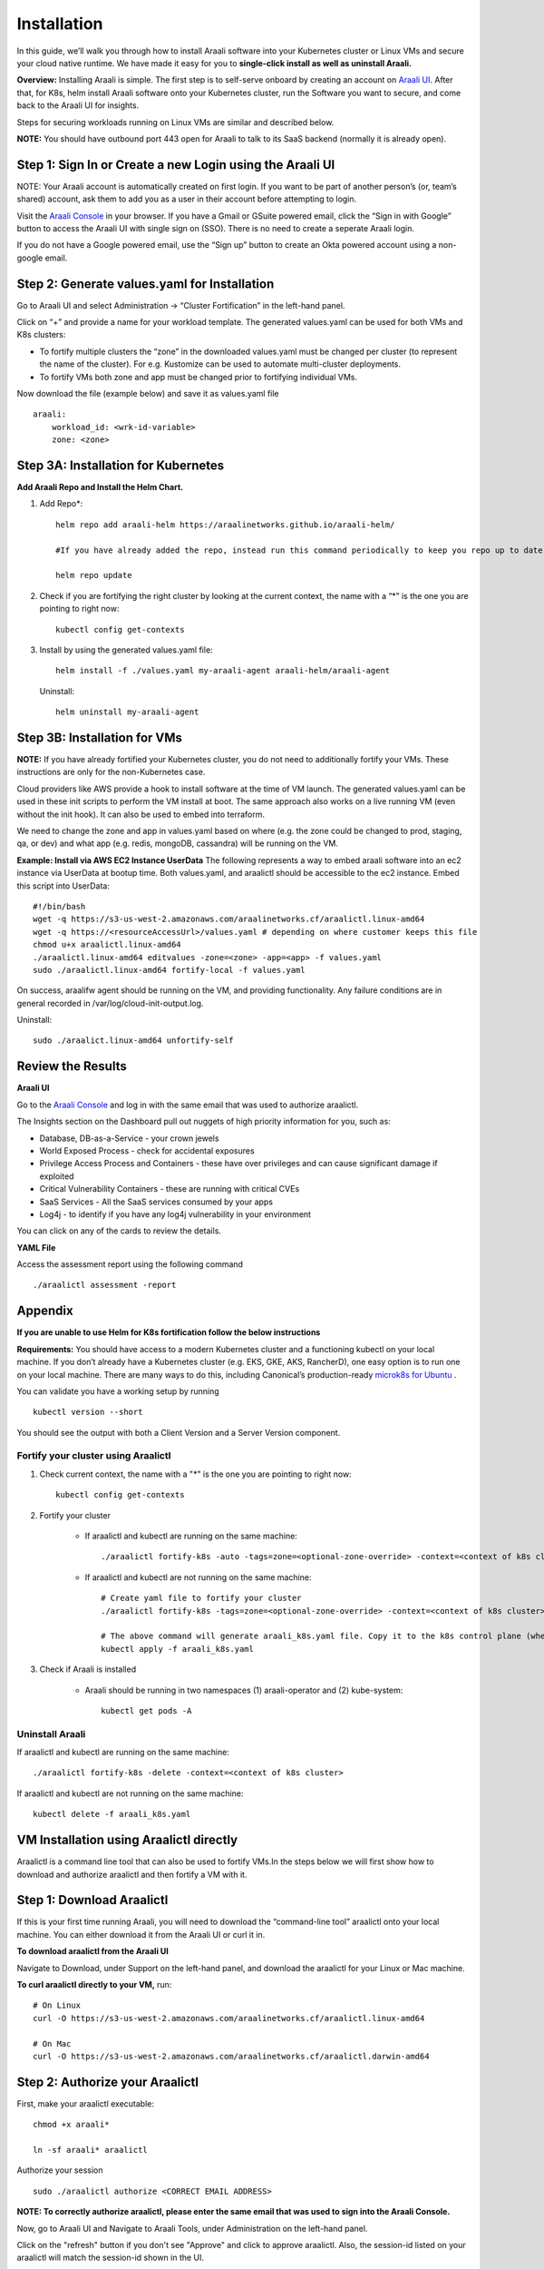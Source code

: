 ============
Installation
============

In this guide, we’ll walk you through how to install Araali software into your Kubernetes cluster or Linux VMs and secure your cloud native runtime.
We have made it easy for you to **single-click install as well as uninstall Araali.**

**Overview:** Installing Araali is simple. The first step is to self-serve onboard by creating an account on `Araali UI <https://console.araalinetworks.com>`_. 
After that, for K8s, helm install Araali software onto your Kubernetes cluster, run the Software you want to secure, and come back to the Araali UI for insights.

Steps for securing workloads running on Linux VMs are similar and described below.

**NOTE:** You should have outbound port 443 open for Araali to talk to its SaaS backend (normally it is already open).

Step 1: Sign In or Create a new Login using the Araali UI
*************************************************
NOTE: Your Araali account is automatically created on first login. If you want to be part
of another person’s (or, team’s shared) account, ask them to add you as a user in their
account before attempting to login.

Visit the `Araali Console <https://console.araalinetworks.com>`_ in your browser. If you have a Gmail or GSuite powered email, click the “Sign in with Google” button
to access the Araali UI with single sign on (SSO). There is no need to create a seperate Araali login.

If you do not have a Google powered email, use the “Sign up” button to create an Okta powered account using a non-google email. 

.. image:: images/araali-console-sign-in.png
    :align: center
    :width: 300
    :height: 600
    :alt: Araali Console Sign In

Step 2: Generate values.yaml for Installation
*********************************************

Go to Araali UI and select Administration -> “Cluster Fortification” in the left-hand panel.

.. image:: images/helm_workload.png
  :width: 650
  :alt: Araalictl installation generate values.yaml

Click on “+” and provide a name for your workload template. The generated values.yaml
can be used for both VMs and K8s clusters:


* To fortify multiple clusters the “zone” in the downloaded values.yaml must be changed per cluster (to represent the name of the cluster). For e.g. Kustomize can be used to automate multi-cluster deployments.

* To fortify VMs both zone and app must be changed prior to fortifying individual VMs.

.. image:: images/helm_workload_name.png
  :width: 650
  :alt: Helm Workload and download image

Now download the file (example below) and save it as values.yaml file
::
    araali:
        workload_id: <wrk-id-variable>
        zone: <zone>


Step 3A: Installation for Kubernetes
***********************************
**Add Araali Repo and Install the Helm Chart.**

1. Add Repo*::

    helm repo add araali-helm https://araalinetworks.github.io/araali-helm/

    #If you have already added the repo, instead run this command periodically to keep you repo up to date:

    helm repo update

2. Check if you are fortifying the right cluster by looking at the current context, the name with a “*” is the one you are pointing to right now:: 

    kubectl config get-contexts

3. Install by using the generated values.yaml file::

    helm install -f ./values.yaml my-araali-agent araali-helm/araali-agent

   Uninstall::

    helm uninstall my-araali-agent
    
Step 3B: Installation for VMs
****************************
**NOTE:** If you have already fortified your Kubernetes cluster, you do not need to additionally fortify your VMs.
These instructions are only for the non-Kubernetes case.

Cloud providers like AWS provide a hook to install software at the time of VM launch.
The generated values.yaml can be used in these init scripts to perform the VM install at boot.
The same approach also works on a live running VM (even without the init hook). It can also be used to embed into terraform.

We need to change the zone and app in values.yaml based on where (e.g. the zone could be changed to prod, staging, qa, or dev)  and
what app (e.g. redis, mongoDB, cassandra) will be running on the VM.

**Example: Install via AWS EC2 Instance UserData**
The following represents a way to embed araali software into an ec2 instance via UserData at bootup time.
Both values.yaml, and araalictl should be accessible to the ec2 instance. Embed this script into UserData::
    #!/bin/bash
    wget -q https://s3-us-west-2.amazonaws.com/araalinetworks.cf/araalictl.linux-amd64
    wget -q https://<resourceAccessUrl>/values.yaml # depending on where customer keeps this file
    chmod u+x araalictl.linux-amd64
    ./araalictl.linux-amd64 editvalues -zone=<zone> -app=<app> -f values.yaml
    sudo ./araalictl.linux-amd64 fortify-local -f values.yaml

On success, araalifw agent should be running on the VM, and providing functionality.
Any failure conditions are in general recorded in /var/log/cloud-init-output.log.

Uninstall::

    sudo ./araalict.linux-amd64 unfortify-self

Review the Results
******************

| **Araali UI**
Go to the `Araali Console <https://console.araalinetworks.com>`_ and log in with the same email that was used to authorize araalictl.

.. image:: images/top_risk_buckets.png
  :width: 650
  :alt: Araali Dashboard Insights (Top Risk Buckets. Automatically Identified)

The Insights section on the Dashboard pull out nuggets of high priority information for you, such as:

* Database, DB-as-a-Service - your crown jewels
* World Exposed Process - check for accidental exposures
* Privilege Access Process and Containers - these have over privileges and can cause significant damage if exploited
* Critical Vulnerability Containers - these are running with critical CVEs
* SaaS Services - All the SaaS services consumed by your apps
* Log4j - to identify if you have any log4j vulnerability in your environment

You can click on any of the cards to review the details.

| **YAML File**
Access the assessment report using the following command
::

    ./araalictl assessment -report


Appendix
********

**If you are unable to use Helm for K8s fortification follow the below instructions**

**Requirements:** You should have access to a modern Kubernetes cluster and a functioning kubectl on your local machine.
If you don’t already have a Kubernetes cluster (e.g. EKS, GKE, AKS, RancherD), one easy option is to run one on your local machine. 
There are many ways to do this, including Canonical’s production-ready `microk8s for Ubuntu <https://www.araalinetworks.com/post/use-araali-with-microk8s>`_ .

You can validate you have a working setup by running
::

    kubectl version --short

You should see the output with both a Client Version and a Server Version component.

Fortify your cluster using Araalictl
^^^^^^^^^^^^^^^^^^^^^^^^^^^^^^^^^^^^
1. Check current context, the name with a "*" is the one you are pointing to right now::

    kubectl config get-contexts

2. Fortify your cluster

    * If araalictl and kubectl are running on the same machine::

        ./araalictl fortify-k8s -auto -tags=zone=<optional-zone-override> -context=<context of k8s cluster>
    * If araalictl and kubectl are not running on the same machine::

        # Create yaml file to fortify your cluster
        ./araalictl fortify-k8s -tags=zone=<optional-zone-override> -context=<context of k8s cluster>

        # The above command will generate araali_k8s.yaml file. Copy it to the k8s control plane (where kubectl is running) and then apply
        kubectl apply -f araali_k8s.yaml

3. Check if Araali is installed

    * Araali should be running in two namespaces (1) araali-operator and (2) kube-system::

        kubectl get pods -A

    .. image:: images/kubectl_post_install.png
      :width: 650
      :alt: Output of Kubectl after Araali Fortification

Uninstall Araali
^^^^^^^^^^^^^^^^^^^
If araalictl and kubectl are running on the same machine::

    ./araalictl fortify-k8s -delete -context=<context of k8s cluster>

If araalictl and kubectl are not running on the same machine::

    kubectl delete -f araali_k8s.yaml
 
VM Installation using Araalictl directly
****************************************
Araalictl is a command line tool that can also be used to fortify VMs.In the steps below 
we will first show how to download and authorize araalictl and then fortify a VM with it.

Step 1: Download Araalictl
**************************

If this is your first time running Araali, you will need to download the
“command-line tool” araalictl onto your local machine. You can either download
it from the Araali UI or curl it in.

**To download araalictl from the Araali UI**

Navigate to Download, under Support on the left-hand panel, and download the
araalictl for your Linux or Mac machine.

.. image:: https://publicimageproduct.s3-us-west-2.amazonaws.com/araalictldownload.png
  :width: 650
  :alt: Araalictl download from Araali UI

**To curl araalictl directly to your VM,** run::

   # On Linux
   curl -O https://s3-us-west-2.amazonaws.com/araalinetworks.cf/araalictl.linux-amd64

   # On Mac
   curl -O https://s3-us-west-2.amazonaws.com/araalinetworks.cf/araalictl.darwin-amd64

Step 2: Authorize your Araalictl
********************************
First, make your araalictl executable::

   chmod +x araali*

   ln -sf araali* araalictl


Authorize your session
::

   sudo ./araalictl authorize <CORRECT EMAIL ADDRESS>

**NOTE: To correctly authorize araalictl, please enter the same email that was used to sign into the Araali Console.**

.. image:: https://publicimageproduct.s3-us-west-2.amazonaws.com/AraalictlAuthorize.png
  :width: 900
  :height: 200
  :alt: Araalictl authorize

Now, go to Araali UI and Navigate to Araali Tools, under Administration on the
left-hand panel.

.. image:: https://publicimageproduct.s3-us-west-2.amazonaws.com/AraaliAuthn2.png
  :width: 600
  :alt: Araali Authorization

Click on the "refresh" button if you don't see "Approve" and click to approve araalictl. Also, the session-id listed on your araalictl will match the session-id shown in the UI.

The "Approve" button should go away and you will see the "Revoke" button which
could be used to revoke the araalictl

.. image:: https://publicimageproduct.s3-us-west-2.amazonaws.com/AraaliAuthn3.png
  :width: 600
  :alt: Araali Authorization


Step 3: Fortify your VM
***************************

Requirements
^^^^^^^^^^^^

1. **You should have a Virtual Machine already set up in order to fortify it with Araali.**
    * Alternatively, if you have a cluster of VMs and wish to fortify them all through a CM VM, see the :ref:`Remote Fortification` section.

2. You should have **port 443 egress open on all VMs** for Araali to talk to its SaaS backend.

Self Fortification
^^^^^^^^^^^^^^^^^^

1. Generate local ssh-keys (optional and only if you don’t already have id_rsa.pub in your ~/.ssh directory)
::
    ssh-keygen

2. Copy the public key to authorized_keys to allow passwordless local ssh access
::
    cat ~/.ssh/id_rsa.pub >> ~/.ssh/authorized_keys

3. If you don’t have passwordless sudo setup, edit the sudoers file as shown
::
    sudo visudo

4. Allow for password-less sudoers
::
    # Scroll to the very bottom of the file, add the following line
    # Replace <user> with the user for the VM
    <user> ALL=(ALL) NOPASSWD: ALL

    # ^X to save and exit editor

5. Self-Fortify
::
    ./araalictl fortify-live  -fortify -tags=zone=<zone_name>,app=<app_name> localhost


Remote Fortification
^^^^^^^^^^^^^^^^^^^^

1. Check Control VM

    * **A Control VM (CM VM) that has ssh access to the other VMs is used to remotely fortify from one place.**
        .. image:: images/remote_fortification_flow.png
          :width: 650
          :alt: Setup and Networking

    * It is important that araalictl is downloaded and authorized on the Control VM so that it can remotely install Araali on the rest of the VMs.
    * Remotely Fortify
    ::

        ./araalictl fortify-live -fortify -tags=zone=<zone_name>,app=<app_name> <remote_user>@<remote_host>

To update Zone and/or App tags of an already fortified VM
^^^^^^^^^^^^^^^^^^^^^^^^^^^^^^^^^^^^^^^^^^^^^^^^^^^^^^^^^^^
::

    ./araalictl fortify-live -add -tags=zone=<updated_zone>,app=<updated_app> <remote_user>@<remote_host>

**We recommend using your Configuration Management VM (Ansible, Salt, Puppet, Chef, etc.) as the control VM.**


Uninstall Araali
^^^^^^^^^^^^^^^^^^^
Self:
::

    ./araalictl fortify-live -unfortify localhost

Remote:
::

    ./araalictl fortify-live -unfortify <remote_user>@<remote_host>